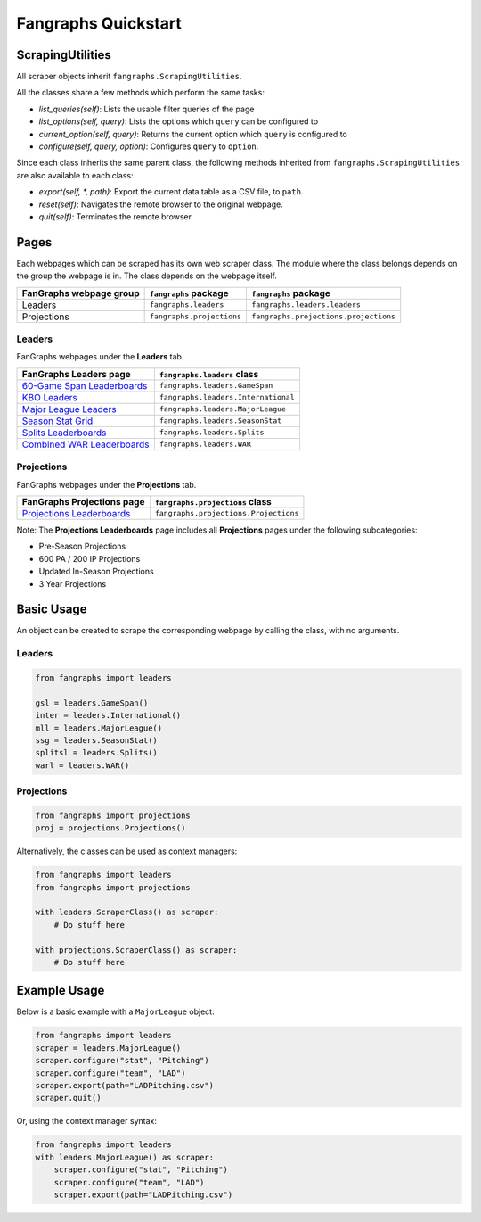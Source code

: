 Fangraphs Quickstart
====================

ScrapingUtilities
-----------------

All scraper objects inherit ``fangraphs.ScrapingUtilities``.

All the classes share a few methods which perform the same tasks:

- `list_queries(self)`: Lists the usable filter queries of the page
- `list_options(self, query)`: Lists the options which ``query`` can be configured to
- `current_option(self, query)`: Returns the current option which ``query`` is configured to
- `configure(self, query, option)`: Configures ``query`` to ``option``.

Since each class inherits the same parent class,
the following methods inherited from ``fangraphs.ScrapingUtilities`` are also available to each class:

- `export(self, *, path)`: Export the current data table as a CSV file, to ``path``.
- `reset(self)`: Navigates the remote browser to the original webpage.
- `quit(self)`: Terminates the remote browser.

Pages
-----

Each webpages which can be scraped has its own web scraper class.
The module where the class belongs depends on the group the webpage is in.
The class depends on the webpage itself.

+---------------------------+---------------------------+---------------------------------------+
| FanGraphs webpage group   | ``fangraphs`` package     | ``fangraphs`` package                 |
+===========================+===========================+=======================================+
| Leaders                   | ``fangraphs.leaders``     | ``fangraphs.leaders.leaders``         |
+---------------------------+---------------------------+---------------------------------------+
| Projections               | ``fangraphs.projections`` | ``fangraphs.projections.projections`` |
+---------------------------+---------------------------+---------------------------------------+

Leaders
^^^^^^^

FanGraphs webpages under the **Leaders** tab.

+-------------------------------+---------------------------------------+
| FanGraphs **Leaders** page    | ``fangraphs.leaders`` class           |
+===============================+=======================================+
| `60-Game Span Leaderboards`_  | ``fangraphs.leaders.GameSpan``        |
+-------------------------------+---------------------------------------+
| `KBO Leaders`_                | ``fangraphs.leaders.International``   |
+-------------------------------+---------------------------------------+
| `Major League Leaders`_       | ``fangraphs.leaders.MajorLeague``     |
+-------------------------------+---------------------------------------+
| `Season Stat Grid`_           | ``fangraphs.leaders.SeasonStat``      |
+-------------------------------+---------------------------------------+
| `Splits Leaderboards`_        | ``fangraphs.leaders.Splits``          |
+-------------------------------+---------------------------------------+
| `Combined WAR Leaderboards`_  | ``fangraphs.leaders.WAR``             |
+-------------------------------+---------------------------------------+

.. _60-Game Span Leaderboards: https://fangraphs.com/leaders/special/game-span
.. _KBO Leaders: https://fangraphs.com/leaders/international
.. _Major League Leaders: https://fangraphs.com/leaders.aspx
.. _Season Stat Grid: https://fangraphs.com/leaders/season-stat-grid
.. _Splits Leaderboards: https://fangraphs.com/leaders/splits-leaderboards
.. _Combined WAR Leaderboards: https://fangraphs.com/warleaders.aspx


Projections
^^^^^^^^^^^

FanGraphs webpages under the **Projections** tab.

+-----------------------------------+---------------------------------------+
| FanGraphs **Projections** page    | ``fangraphs.projections`` class       |
+===================================+=======================================+
| `Projections Leaderboards`_       | ``fangraphs.projections.Projections`` |
+-----------------------------------+---------------------------------------+

Note: The **Projections Leaderboards** page includes all **Projections** pages under the following subcategories:

- Pre-Season Projections
- 600 PA / 200 IP Projections
- Updated In-Season Projections
- 3 Year Projections

.. _Projections Leaderboards: https://fangraphs.com/projections.aspx

Basic Usage
-----------

An object can be created to scrape the corresponding webpage by calling the class, with no arguments.

Leaders
^^^^^^^

.. code-block:: python

    from fangraphs import leaders

    gsl = leaders.GameSpan()
    inter = leaders.International()
    mll = leaders.MajorLeague()
    ssg = leaders.SeasonStat()
    splitsl = leaders.Splits()
    warl = leaders.WAR()

Projections
^^^^^^^^^^^

.. code-block:: python

    from fangraphs import projections
    proj = projections.Projections()

Alternatively, the classes can be used as context managers:

.. code-block:: python

    from fangraphs import leaders
    from fangraphs import projections

    with leaders.ScraperClass() as scraper:
        # Do stuff here

    with projections.ScraperClass() as scraper:
        # Do stuff here

Example Usage
-------------

Below is a basic example with a ``MajorLeague`` object:

.. code-block:: python

    from fangraphs import leaders
    scraper = leaders.MajorLeague()
    scraper.configure("stat", "Pitching")
    scraper.configure("team", "LAD")
    scraper.export(path="LADPitching.csv")
    scraper.quit()

Or, using the context manager syntax:

.. code-block:: python

    from fangraphs import leaders
    with leaders.MajorLeague() as scraper:
        scraper.configure("stat", "Pitching")
        scraper.configure("team", "LAD")
        scraper.export(path="LADPitching.csv")
